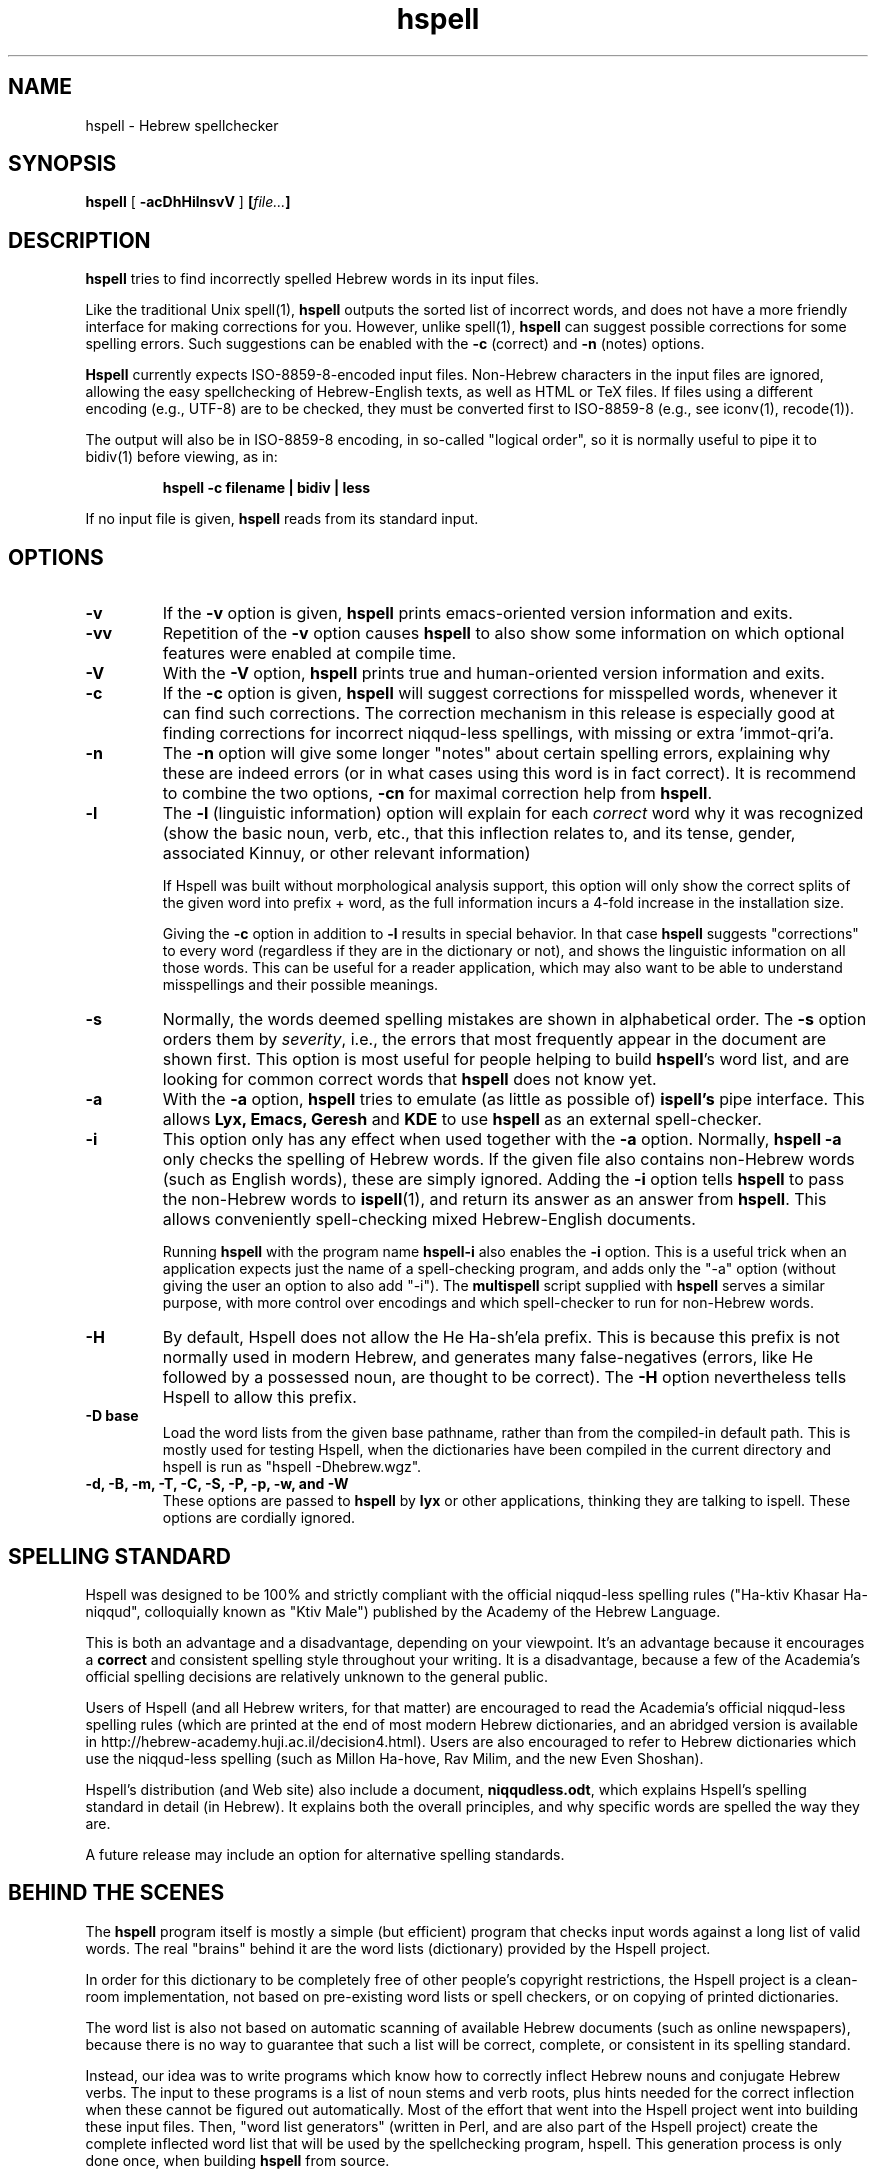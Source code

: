 '\" t
.\" Copyright (c) 2001-2015, Nadav Har'El and Dan Kenigsberg
.TH hspell 1 "25 February 2015" "Hspell 1.3" "Ivrix"
.SH NAME
hspell \- Hebrew spellchecker
.SH SYNOPSIS
.B hspell
[
.B \-acDhHilnsvV
]
.BI [\| file\|.\|.\|. \|]
.SH DESCRIPTION
.B hspell
tries to find incorrectly spelled Hebrew words in its input files.
.PP
Like the traditional Unix spell(1),
.B hspell
outputs the sorted list of incorrect words, and does not have a more
friendly interface for making corrections for you. However, unlike
spell(1),
.B hspell
can suggest possible corrections for some spelling errors. Such suggestions
can be enabled with the
.B \-c
(correct) and
.B \-n
(notes) options.
.PP
.B
Hspell
currently expects ISO-8859-8-encoded input files. Non-Hebrew characters in the
input files are ignored, allowing the easy spellchecking of Hebrew-English
texts, as well as HTML or TeX files.
If files using a different encoding (e.g., UTF-8) are to be checked, they must
be converted first to ISO-8859-8 (e.g., see iconv(1), recode(1)).
.PP
The output will also be in ISO-8859-8 encoding, in so-called "logical order",
so it is normally useful to pipe it to bidiv(1) before viewing, as in:
.PP
.RS
.B "hspell -c filename | bidiv | less"
.RE
.PP
If no input file is given,
.B hspell
reads from its standard input.
.SH OPTIONS
.TP
.B \-v
If the
.B \-v
option is given,
.B hspell
prints emacs-oriented version information and exits.
.TP
.B \-vv
Repetition of the
.B \-v
option causes
.B hspell
to also show some information on which optional features were enabled at
compile time.
.TP
.B \-V
With the
.B \-V
option,
.B hspell
prints true and human-oriented version information and exits.
.TP
.B \-c
If the
.B \-c
option is given,
.B hspell
will suggest corrections for misspelled words, whenever it can find such
corrections. The correction mechanism in this release is especially good
at finding corrections for incorrect niqqud-less spellings, with missing
or extra 'immot-qri'a.
.TP
.B \-n
The
.B \-n
option will give some longer "notes" about certain spelling errors, explaining
why these are indeed errors (or in what cases using this word is in fact
correct). It is recommend to combine the two options,
.B \-cn
for maximal correction help from
.BR hspell .
.TP
.B \-l
The
.B \-l
(linguistic information) option will explain for each
.I correct
word why it was
recognized (show the basic noun, verb, etc., that this inflection relates to,
and its tense, gender, associated Kinnuy, or other relevant information)

If Hspell was built without morphological analysis support, this option will
only show the correct splits of the given word into prefix + word, as the
full information incurs a 4-fold increase in the installation size.

Giving the
.B \-c
option in addition to
.B \-l
results in special behavior. In that case
.B hspell
suggests "corrections"
to every word (regardless if they are in the dictionary or not), and shows
the linguistic information on all those words. This can be useful
for a reader application, which may also want to be able to understand
misspellings and their possible meanings.

.TP
.B \-s
Normally, the words deemed spelling mistakes are shown in alphabetical order.
The
.B \-s
option orders them by
.IR severity ,
i.e., the errors that most frequently appear in the document are shown first.
This option is most useful for people helping to build
.BR hspell 's
word list, and are looking for common correct words that
.B hspell
does not know yet.
.TP
.B \-a
With the
.B \-a
option,
.B hspell
tries to emulate (as little as possible of)
.B ispell's
pipe interface. This allows
.B Lyx, Emacs, Geresh
and
.B KDE
to use
.B hspell
as an external spell-checker.
.TP
.B \-i
This option only has any effect when used together with the
.B \-a
option. Normally,
.B hspell \-a
only checks the spelling of Hebrew words. If the given file also contains
non-Hebrew words (such as English words), these are simply ignored. Adding
the
.B \-i
option tells
.B hspell
to pass the non-Hebrew words to
.BR ispell (1),
and return its answer as an answer from
.BR hspell .
This allows conveniently spell-checking mixed Hebrew-English documents.

Running
.B hspell
with the program name
.B hspell-i
also enables the
.B -i
option. This is a useful trick when an application expects just the name
of a spell-checking program, and adds only the "\-a" option (without giving
the user an option to also add "\-i"). The
.B multispell
script supplied with
.B hspell
serves a similar purpose, with more control over encodings and which
spell-checker to run for non-Hebrew words.
.TP
.B \-H
By default, Hspell does not allow the He Ha-sh'ela prefix. This is because
this prefix is not normally used in modern Hebrew, and generates many
false-negatives (errors, like He followed by a possessed noun, are thought
to be correct). The
.B \-H
option nevertheless tells Hspell to allow this prefix.
.TP
.B \-D base
Load the word lists from the given base pathname, rather than from the
compiled-in default path. This is mostly used for testing Hspell, when the
dictionaries have been compiled in the current directory and hspell is run as
"hspell \-Dhebrew.wgz".
.TP
.B \-d, \-B, \-m, \-T, \-C, \-S, \-P, \-p, \-w, and \-W
These options are passed to
.B hspell
by
.B lyx
or other applications, thinking they are talking to ispell. These options
are cordially ignored.
.\".SH EXAMPLES
.\".TP 3
.\"1.
.\"bidiv README | less
.\".SH ENVIRONMENT
.\".B COLUMNS
.SH "SPELLING STANDARD"
Hspell was designed to be 100% and strictly compliant with the official
niqqud-less spelling rules ("Ha-ktiv Khasar Ha-niqqud", colloquially known as
"Ktiv Male") published by the Academy of the Hebrew Language.

This is both an
advantage and a disadvantage, depending on your viewpoint.
It's an advantage
because it encourages a
.B correct
and consistent spelling style throughout
your writing. It is a disadvantage, because a few of the Academia's official
spelling decisions are relatively unknown to the general public.

Users of Hspell (and all Hebrew writers, for that matter) are encouraged to
read the Academia's official niqqud-less spelling rules (which are printed at
the end of most modern Hebrew dictionaries, and an abridged version is
available in http://hebrew-academy.huji.ac.il/decision4.html). Users are
also encouraged to refer to Hebrew
dictionaries which use the niqqud-less spelling (such as Millon Ha-hove,
Rav Milim, and the new Even Shoshan).

Hspell's distribution (and Web site) also include a document,
.BR niqqudless.odt ,
which explains Hspell's spelling standard in detail (in Hebrew). It explains
both the overall principles, and why specific words are spelled the way
they are.

A future release may include an option for alternative spelling standards.
.SH "BEHIND THE SCENES"
The
.B hspell
program itself is mostly a simple (but efficient) program
that checks input words against a long list of valid words. The real
"brains" behind it are the word lists (dictionary) provided by the Hspell project.

In order for this dictionary to be completely free of other people's copyright
restrictions, the Hspell project is a clean-room implementation, not based on
pre-existing word lists or spell checkers, or on copying
of printed dictionaries.

The word list is also not based on automatic scanning
of available Hebrew documents (such as online newspapers), because there is
no way to guarantee that such a list will be correct, complete,
or consistent in its spelling standard.

Instead, our idea was to write programs which know how to correctly inflect
Hebrew nouns and conjugate Hebrew verbs. The input to these programs is a
list of noun stems and verb roots, plus hints needed for the correct
inflection when these cannot be figured out automatically. Most of the effort
that went into the Hspell project went into building these input files.
Then, "word list
generators" (written in Perl, and are also part of the Hspell project)
create the complete inflected word list that will be used by the spellchecking
program, hspell.
This generation process is only done once, when building
.BR hspell
from source.

These lists, before and after inflection, may be useful for much more than
spellchecking. Morphological analysis (which
.B hspell
provides with the
.B \-l
option) is one example. For more ideas, see
Hspell project's Web site, at
.BR http://ivrix.org.il/projects/spell\-checker .
.SH "FILES"
.TP
~/.hspell_words, ./hspell_words
These files, if they exist, should contain a list of Hebrew words that
.B hspell
will also accept as correct words.

Note that only these words
.I exactly
will be added -
they are not inflected, and prefixes are not automatically allowed.

.TP
/usr/local/share/hspell/*
The standard Hebrew word lists used by
.BR hspell .

.SH "EXIT STATUS"
Currently always 0.
.SH "VERSION"
The version of
.B hspell
described by this manual page is 1.3.
.SH "COPYRIGHT"
Copyright (C) 2000-2015, Nadav Har'El <nyh@math.technion.ac.il>
and Dan Kenigsberg <danken@cs.technion.ac.il>.

Hspell is free software, released under the GNU Affero General Public License
(AGPL) version 3.
Note that not only the programs in the distribution, but also the dictionary
files and the generated word lists, are licensed under the AGPL.
There is no warranty of any kind.

See the LICENSE file for more information and the exact license terms.

The latest version of this software can be found in
.B http://hspell.ivrix.org.il/
.SH "ACKNOWLEDGMENTS"
The hspell utility and the linguistic databases behind it (collectively called
"the Hspell project") were created by Nadav Har'El <nyh@math.technion.ac.il>
and by Dan Kenigsberg <danken@cs.technion.ac.il>.

Although we wrote all of Hspell's code ourselves, we are truly indebted to
the old-style "open source" pioneers - people who wrote books instead of
hiding their knowledge in proprietary software. For the correct noun
inflections, Dr. Shaul Barkali's "The Complete Noun Book" has been a great
help. Prof. Uzzi Ornan's booklet "Verb Conjugation in Flow Charts" has been
instrumental in the implementation of verb conjugation, and Barkali's
"The Complete Verb Book" was used too.

During our work we have extensively used a number of Hebrew dictionaries,
including Even Shoshan, Millon Ha-hove and Rav-Milim, to ensure the correctness
of certain words. Various Hebrew newspapers and books, both printed and online,
were used for inspiration and for finding words we still do not recognize.

We wish to thank Cilla Tuviana and Dr. Zvi Har'El for their assistance with
some grammatical questions.

Several other people helped us in various releases, with suggestions, fixes
or patches - they are listed in the WHATSNEW file in the distribution.

.SH "SEE ALSO"
.BR hspell (3),
.BR spell (1),
.BR ispell (1),
.BR bidiv (1),
.BR iconv (1),
.BR recode (1)
.SH "BUGS"
This manual page is in English.
.\".PP
.\"The
.\".B hspell
.\"spellchecker depends on word lists created by the Hspell project. At this
.\"stage, these word lists still do not cover all of the Hebrew
.\"vocabulary, and so
.\".B hspell
.\"will often list correct words (that it doesn't know) as being wrong. This
.\"is being worked on, and
.\".BR hspell 's
.\"vocabulary will grow from release to release.
.\".PP
.\"Version 0.6 and above feature a redesigned front-end, which is unfortunately
.\"missing a few features that existed in version 0.5. For more details, see
.\"the
.\".B WHATSNEW
.\"file in the distribution.
.PP
For GUI-lovers,
.BR hspell 's
user interface is an abomination. However, as more and more applications learn to
interface with
.BR hspell ,
and as Hspell's data becomes available in multi-lingual spellcheckers (such as
aspell and hunspell), this will no longer be an issue. See
.B http://hspell.ivrix.org.il/
for instructions on how to use Hspell in a variety of applications.
.PP
.BR hspell 's
being limited to the ISO-8859-8 encoding, and not recognizing UTF-8
or even CP1255 (including niqqud), is an anachronism today.
